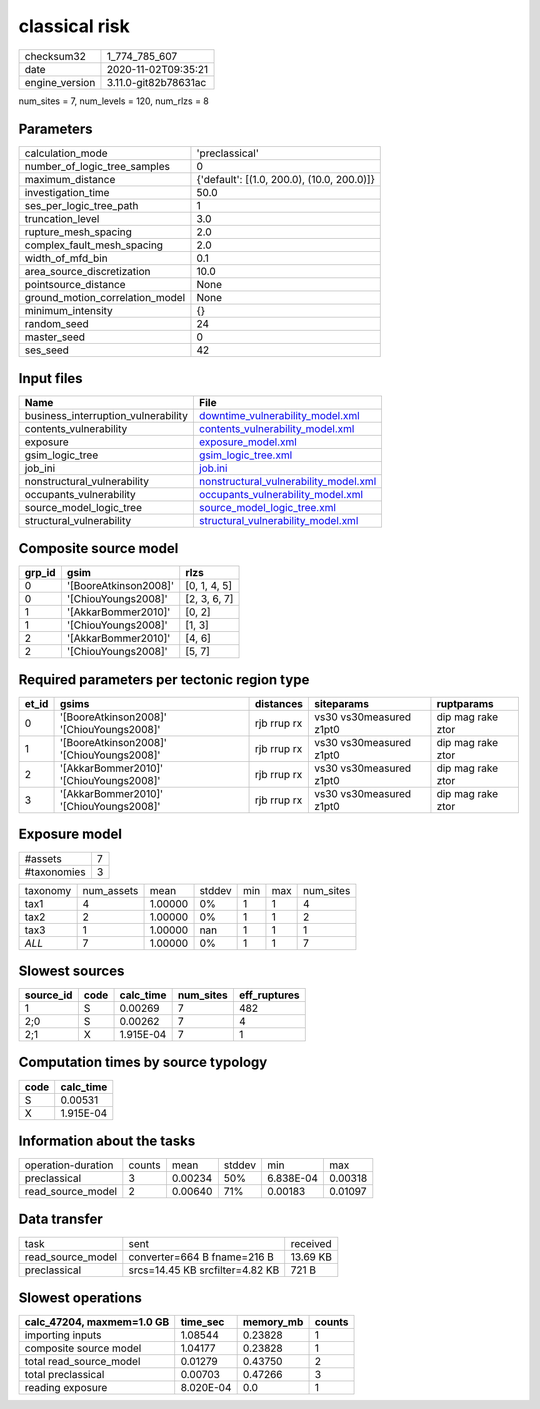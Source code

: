 classical risk
==============

============== ====================
checksum32     1_774_785_607       
date           2020-11-02T09:35:21 
engine_version 3.11.0-git82b78631ac
============== ====================

num_sites = 7, num_levels = 120, num_rlzs = 8

Parameters
----------
=============================== ==========================================
calculation_mode                'preclassical'                            
number_of_logic_tree_samples    0                                         
maximum_distance                {'default': [(1.0, 200.0), (10.0, 200.0)]}
investigation_time              50.0                                      
ses_per_logic_tree_path         1                                         
truncation_level                3.0                                       
rupture_mesh_spacing            2.0                                       
complex_fault_mesh_spacing      2.0                                       
width_of_mfd_bin                0.1                                       
area_source_discretization      10.0                                      
pointsource_distance            None                                      
ground_motion_correlation_model None                                      
minimum_intensity               {}                                        
random_seed                     24                                        
master_seed                     0                                         
ses_seed                        42                                        
=============================== ==========================================

Input files
-----------
=================================== ================================================================================
Name                                File                                                                            
=================================== ================================================================================
business_interruption_vulnerability `downtime_vulnerability_model.xml <downtime_vulnerability_model.xml>`_          
contents_vulnerability              `contents_vulnerability_model.xml <contents_vulnerability_model.xml>`_          
exposure                            `exposure_model.xml <exposure_model.xml>`_                                      
gsim_logic_tree                     `gsim_logic_tree.xml <gsim_logic_tree.xml>`_                                    
job_ini                             `job.ini <job.ini>`_                                                            
nonstructural_vulnerability         `nonstructural_vulnerability_model.xml <nonstructural_vulnerability_model.xml>`_
occupants_vulnerability             `occupants_vulnerability_model.xml <occupants_vulnerability_model.xml>`_        
source_model_logic_tree             `source_model_logic_tree.xml <source_model_logic_tree.xml>`_                    
structural_vulnerability            `structural_vulnerability_model.xml <structural_vulnerability_model.xml>`_      
=================================== ================================================================================

Composite source model
----------------------
====== ===================== ============
grp_id gsim                  rlzs        
====== ===================== ============
0      '[BooreAtkinson2008]' [0, 1, 4, 5]
0      '[ChiouYoungs2008]'   [2, 3, 6, 7]
1      '[AkkarBommer2010]'   [0, 2]      
1      '[ChiouYoungs2008]'   [1, 3]      
2      '[AkkarBommer2010]'   [4, 6]      
2      '[ChiouYoungs2008]'   [5, 7]      
====== ===================== ============

Required parameters per tectonic region type
--------------------------------------------
===== ========================================= =========== ======================= =================
et_id gsims                                     distances   siteparams              ruptparams       
===== ========================================= =========== ======================= =================
0     '[BooreAtkinson2008]' '[ChiouYoungs2008]' rjb rrup rx vs30 vs30measured z1pt0 dip mag rake ztor
1     '[BooreAtkinson2008]' '[ChiouYoungs2008]' rjb rrup rx vs30 vs30measured z1pt0 dip mag rake ztor
2     '[AkkarBommer2010]' '[ChiouYoungs2008]'   rjb rrup rx vs30 vs30measured z1pt0 dip mag rake ztor
3     '[AkkarBommer2010]' '[ChiouYoungs2008]'   rjb rrup rx vs30 vs30measured z1pt0 dip mag rake ztor
===== ========================================= =========== ======================= =================

Exposure model
--------------
=========== =
#assets     7
#taxonomies 3
=========== =

======== ========== ======= ====== === === =========
taxonomy num_assets mean    stddev min max num_sites
tax1     4          1.00000 0%     1   1   4        
tax2     2          1.00000 0%     1   1   2        
tax3     1          1.00000 nan    1   1   1        
*ALL*    7          1.00000 0%     1   1   7        
======== ========== ======= ====== === === =========

Slowest sources
---------------
========= ==== ========= ========= ============
source_id code calc_time num_sites eff_ruptures
========= ==== ========= ========= ============
1         S    0.00269   7         482         
2;0       S    0.00262   7         4           
2;1       X    1.915E-04 7         1           
========= ==== ========= ========= ============

Computation times by source typology
------------------------------------
==== =========
code calc_time
==== =========
S    0.00531  
X    1.915E-04
==== =========

Information about the tasks
---------------------------
================== ====== ======= ====== ========= =======
operation-duration counts mean    stddev min       max    
preclassical       3      0.00234 50%    6.838E-04 0.00318
read_source_model  2      0.00640 71%    0.00183   0.01097
================== ====== ======= ====== ========= =======

Data transfer
-------------
================= =============================== ========
task              sent                            received
read_source_model converter=664 B fname=216 B     13.69 KB
preclassical      srcs=14.45 KB srcfilter=4.82 KB 721 B   
================= =============================== ========

Slowest operations
------------------
========================= ========= ========= ======
calc_47204, maxmem=1.0 GB time_sec  memory_mb counts
========================= ========= ========= ======
importing inputs          1.08544   0.23828   1     
composite source model    1.04177   0.23828   1     
total read_source_model   0.01279   0.43750   2     
total preclassical        0.00703   0.47266   3     
reading exposure          8.020E-04 0.0       1     
========================= ========= ========= ======